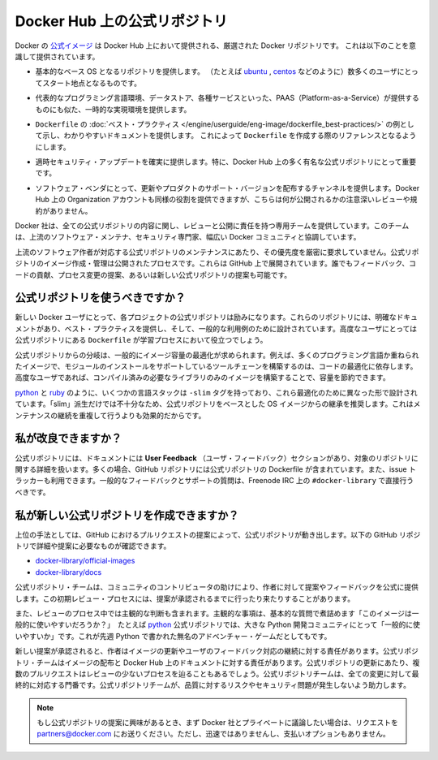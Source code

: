 .. -*- coding: utf-8 -*-
.. URL: https://docs.docker.com/docker-hub/official_repos/
.. SOURCE: -
   doc version: 1.10
.. check date: 2016/03/11
.. -------------------------------------------------------------------

.. Official Repositories on Docker Hub

.. _official-repositories-on-docker-hub:

========================================
Docker Hub 上の公式リポジトリ
========================================

.. The Docker [Official Repositories](https://hub.docker.com/official/) are a
   curated set of Docker repositories that are promoted on Docker Hub. They are
   designed to:

Docker の `公式イメージ <https://hub.docker.com/search?q=&type=image&image_filter=official>`_ は Docker Hub 上において提供される、厳選された Docker リポジトリです。
これは以下のことを意識して提供されています。

.. * Provide essential base OS repositories (for example,
     [ubuntu](https://hub.docker.com/_/ubuntu/),
     [centos](https://hub.docker.com/_/centos/)) that serve as the
     starting point for the majority of users.

* 基本的なベース OS となるリポジトリを提供します。
  （たとえば `ubuntu <https://hub.docker.com/_/ubuntu/>`_ , `centos <https://hub.docker.com/_/centos/>`_ などのように）数多くのユーザにとってスタート地点となるものです。

.. * Provide drop-in solutions for popular programming language runtimes, data
     stores, and other services, similar to what a Platform-as-a-Service (PAAS)
     would offer.

* 代表的なプログラミング言語環境、データストア、各種サービスといった、PAAS（Platform-as-a-Service）が提供するものにも似た、一時的な実現環境を提供します。

.. * Exemplify [`Dockerfile` best practices](/engine/userguide/eng-image/dockerfile_best-practices/)
     and provide clear documentation to serve as a reference for other `Dockerfile`
     authors.

* ``Dockerfile`` の :doc:`ベスト・プラクティス </engine/userguide/eng-image/dockerfile_best-practices/>`  の例として示し、わかりやすいドキュメントを提供します。
  これによって ``Dockerfile`` を作成する際のリファレンスとなるようにします。

..    Ensure that security updates are applied in a timely manner. This is particularly important as many Official Repositories are some of the most popular on Docker Hub.

* 適時セキュリティ・アップデートを確実に提供します。特に、Docker Hub 上の多く有名な公式リポジトリにとって重要です。

..    Provide a channel for software vendors to redistribute up-to-date and supported versions of their products. Organization accounts on Docker Hub can also serve this purpose, without the careful review or restrictions on what can be published.

* ソフトウェア・ベンダにとって、更新やプロダクトのサポート・バージョンを配布するチャンネルを提供します。Docker Hub 上の Organization アカウントも同様の役割を提供できますが、こちらは何が公開されるかの注意深いレビューや規約がありません。

.. Docker, Inc. sponsors a dedicated team that is responsible for reviewing and publishing all Official Repositories content. This team works in collaboration with upstream software maintainers, security experts, and the broader Docker community.

Docker 社は、全ての公式リポジトリの内容に関し、レビューと公開に責任を持つ専用チームを提供しています。このチームは、上流のソフトウェア・メンテナ、セキュリティ専門家、幅広い Docker コミュニティと協調しています。

.. While it is preferrable to have upstream software authors maintaining their corresponding Official Repositories, this is not a strict requirement. Creating and maintaining images for Official Repositories is a public process. It takes place openly on GitHub where participation is encouraged. Anyone can provide feedback, contribute code, suggest process changes, or even propose a new Official Repository.

上流のソフトウェア作者が対応する公式リポジトリのメンテナンスにあたり、その優先度を厳密に要求していません。公式リポジトリのイメージ作成・管理は公開されたプロセスです。これらは GitHub 上で展開されています。誰でもフィードバック、コードの貢献、プロセス変更の提案、あるいは新しい公式リポジトリの提案も可能です。

.. Should I use Official Repositories?

.. _should-i-use-official-repositories:

公式リポジトリを使うべきですか？
==================================

.. New Docker users are encouraged to use the Official Repositories in their projects. These repositories have clear documentation, promote best practices, and are designed for the most common use cases. Advanced users are encouraged to review the Official Repositories as part of their Dockerfile learning process.

新しい Docker ユーザにとって、各プロジェクトの公式リポジトリは励みになります。これらのリポジトリには、明確なドキュメントがあり、ベスト・プラクティスを提供し、そして、一般的な利用例のために設計されています。高度なユーザにとっては公式リポジトリにある ``Dockerfile`` が学習プロセスにおいて役立つでしょう。

.. A common rationale for diverging from Official Repositories is to optimize for image size. For instance, many of the programming language stack images contain a complete build toolchain to support installation of modules that depend on optimized code. An advanced user could build a custom image with just the necessary pre-compiled libraries to save space.

公式リポジトリからの分岐は、一般的にイメージ容量の最適化が求められます。例えば、多くのプログラミング言語か重ねられたイメージで、モジュールのインストールをサポートしているツールチェーンを構築するのは、コードの最適化に依存します。高度なユーザであれば、コンパイル済みの必要なライブラリのみのイメージを構築することで、容量を節約できます。

.. A number of language stacks such as python and ruby have -slim tag variants designed to fill the need for optimization. Even when these “slim” variants are insufficient, it is still recommended to inherit from an Official Repository base OS image to leverage the ongoing maintenance work, rather than duplicating these efforts.

`python <https://hub.docker.com/_/python/>`_ と `ruby <https://hub.docker.com/_/ruby/>`_ のように、いくつかの言語スタックは ``-slim`` タグを持っており、これら最適化のために異なった形で設計されています。「slim」派生だけでは不十分なため、公式リポジトリをベースとした OS イメージからの継承を推奨します。これはメンテナンスの継続を重複して行うよりも効果的だからです。

.. How can I get involved?

.. _how-can-i-get-involved:

私が改良できますか？
====================

.. All Official Repositories contain a User Feedback section in their documentation which covers the details for that specific repository. In most cases, the GitHub repository which contains the Dockerfiles for an Official Repository also has an active issue tracker. General feedback and support questions should be directed to #docker-library on Freenode IRC.

公式リポジトリには、ドキュメントには **User Feedback** （ユーザ・フィードバック）セクションがあり、対象のリポジトリに関する詳細を扱います。多くの場合、GitHub リポジトリには公式リポジトリの Dockerfile が含まれています。また、issue トラッカーも利用できます。一般的なフィードバックとサポートの質問は、Freenode IRC 上の ``#docker-library`` で直接行うべきです。

.. How do I create a new Official Repository?

.. how-do-i-create-a-new-official-repository:

私が新しい公式リポジトリを作成できますか？
==================================================

.. From a high level, an Official Repository starts out as a proposal in the form of a set of GitHub pull requests. You’ll find detailed and objective proposal requirements in the following GitHub repositories:

上位の手法としては、GitHub におけるプルリクエストの提案によって、公式リポジトリが動き出します。以下の GitHub リポジトリで詳細や提案に必要なものが確認できます。

..    docker-library/official-images
..    docker-library/docs

* `docker-library/official-images <https://github.com/docker-library/official-images>`_

* `docker-library/docs <https://github.com/docker-library/docs>`_

.. The Official Repositories team, with help from community contributors, formally review each proposal and provide feedback to the author. This initial review process may require a bit of back and forth before the proposal is accepted.

公式リポジトリ・チームは、コミュニティのコントリビュータの助けにより、作者に対して提案やフィードバックを公式に提供します。この初期レビュー・プロセスには、提案が承認されるまでに行ったり来たりすることがあります。

.. There are also subjective considerations during the review process. These subjective concerns boil down to the basic question: “is this image generally useful?” For example, the python Official Repository is “generally useful” to the large Python developer community, whereas an obscure text adventure game written in Python last week is not.

また、レビューのプロセス中では主観的な判断も含まれます。主観的な事項は、基本的な質問で煮詰めます「このイメージは一般的に使いやすいだろうか？」　たとえば `python <https://hub.docker.com/_/python/>`_ 公式リポジトリでは、大きな Python 開発コミュニティにとって「一般的に使いやすいか」です。これが先週 Python で書かれた無名のアドベンチャー・ゲームだとしてもです。

.. When a new proposal is accepted, the author becomes responsibile for keeping their images up-to-date and responding to user feedback. The Official Repositories team becomes responsibile for publishing the images and documentation on Docker Hub. Updates to the Official Repository follow the same pull request process, though with less review. The Official Repositories team ultimately acts as a gatekeeper for all changes, which helps mitigate the risk of quality and security issues from being introduced.

新しい提案が承認されると、作者はイメージの更新やユーザのフィードバック対応の継続に対する責任があります。公式リポジトリ・チームはイメージの配布と Docker Hub 上のドキュメントに対する責任があります。公式リポジトリの更新にあたり、複数のプルリクエストはレビューの少ないプロセスを辿ることもあるでしょう。公式リポジトリチームは、全ての変更に対して最終的に対応する門番です。公式リポジトリチームが、品質に対するリスクやセキュリティ問題が発生しないよう助力します。

..    Note: If you are interested in proposing an Official Repository, but would like to discuss it with Docker, Inc. privately first, please send your inquiries to partners@docker.com. There is no fast-track or pay-for-status option.

.. note::

   もし公式リポジトリの提案に興味があるとき、まず Docker 社とプライベートに議論したい場合は、リクエストを partners@docker.com にお送りください。ただし、迅速ではありませんし、支払いオプションもありません。


.. seealso:: 

   Official Repositories on Docker Hub
      https://docs.docker.com/docker-hub/official_repos/
